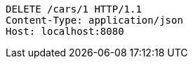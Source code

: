 [source,http,options="nowrap"]
----
DELETE /cars/1 HTTP/1.1
Content-Type: application/json
Host: localhost:8080

----